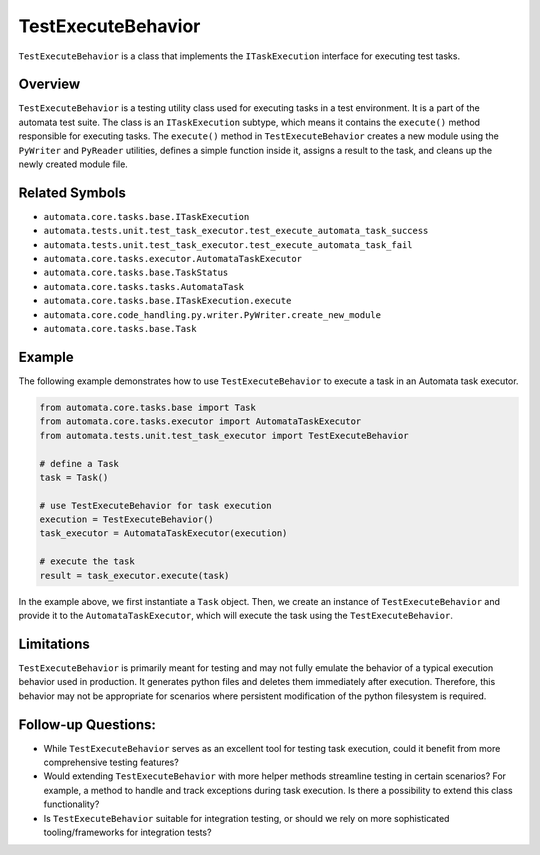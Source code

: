 TestExecuteBehavior
===================

``TestExecuteBehavior`` is a class that implements the
``ITaskExecution`` interface for executing test tasks.

Overview
--------

``TestExecuteBehavior`` is a testing utility class used for executing
tasks in a test environment. It is a part of the automata test suite.
The class is an ``ITaskExecution`` subtype, which means it contains the
``execute()`` method responsible for executing tasks. The ``execute()``
method in ``TestExecuteBehavior`` creates a new module using the
``PyWriter`` and ``PyReader`` utilities, defines a simple function
inside it, assigns a result to the task, and cleans up the newly created
module file.

Related Symbols
---------------

-  ``automata.core.tasks.base.ITaskExecution``
-  ``automata.tests.unit.test_task_executor.test_execute_automata_task_success``
-  ``automata.tests.unit.test_task_executor.test_execute_automata_task_fail``
-  ``automata.core.tasks.executor.AutomataTaskExecutor``
-  ``automata.core.tasks.base.TaskStatus``
-  ``automata.core.tasks.tasks.AutomataTask``
-  ``automata.core.tasks.base.ITaskExecution.execute``
-  ``automata.core.code_handling.py.writer.PyWriter.create_new_module``
-  ``automata.core.tasks.base.Task``

Example
-------

The following example demonstrates how to use ``TestExecuteBehavior`` to
execute a task in an Automata task executor.

.. code:: python

   from automata.core.tasks.base import Task
   from automata.core.tasks.executor import AutomataTaskExecutor
   from automata.tests.unit.test_task_executor import TestExecuteBehavior

   # define a Task
   task = Task()

   # use TestExecuteBehavior for task execution
   execution = TestExecuteBehavior()
   task_executor = AutomataTaskExecutor(execution)

   # execute the task
   result = task_executor.execute(task)

In the example above, we first instantiate a ``Task`` object. Then, we
create an instance of ``TestExecuteBehavior`` and provide it to the
``AutomataTaskExecutor``, which will execute the task using the
``TestExecuteBehavior``.

Limitations
-----------

``TestExecuteBehavior`` is primarily meant for testing and may not fully
emulate the behavior of a typical execution behavior used in production.
It generates python files and deletes them immediately after execution.
Therefore, this behavior may not be appropriate for scenarios where
persistent modification of the python filesystem is required.

Follow-up Questions:
--------------------

-  While ``TestExecuteBehavior`` serves as an excellent tool for testing
   task execution, could it benefit from more comprehensive testing
   features?
-  Would extending ``TestExecuteBehavior`` with more helper methods
   streamline testing in certain scenarios? For example, a method to
   handle and track exceptions during task execution. Is there a
   possibility to extend this class functionality?
-  Is ``TestExecuteBehavior`` suitable for integration testing, or
   should we rely on more sophisticated tooling/frameworks for
   integration tests?

